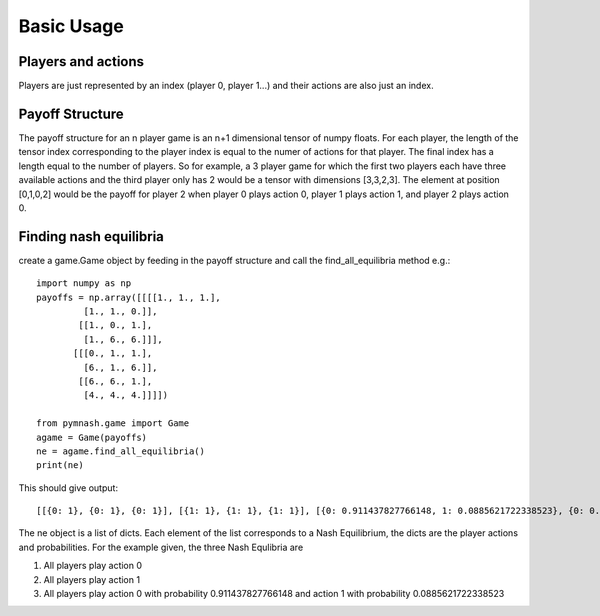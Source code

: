 =============
Basic Usage
=============
Players and actions
-------------------
Players are just represented by an index (player 0, player 1...) and their actions are also
just an index.

Payoff Structure
------------------
The payoff structure for an n player game is an n+1 dimensional tensor of numpy floats. For each
player, the length of the tensor index corresponding to the player index is equal to the numer
of actions for that player. The final index has a length equal to the number of players.
So for example, a 3 player game for which the first two players each have three available actions and
the third player only has 2 would be a tensor with dimensions [3,3,2,3]. The element at position
[0,1,0,2] would be the payoff for player 2 when player 0 plays action 0, player 1 plays action 1,
and player 2 plays action 0.

Finding nash equilibria
-------------------------
create a game.Game object by feeding in the payoff structure and call the find_all_equilibria method e.g.::

        import numpy as np
        payoffs = np.array([[[[1., 1., 1.],
                 [1., 1., 0.]],
                [[1., 0., 1.],
                 [1., 6., 6.]]],
               [[[0., 1., 1.],
                 [6., 1., 6.]],
                [[6., 6., 1.],
                 [4., 4., 4.]]]])

        from pymnash.game import Game
        agame = Game(payoffs)
        ne = agame.find_all_equilibria()
        print(ne)

This should give output::

    [[{0: 1}, {0: 1}, {0: 1}], [{1: 1}, {1: 1}, {1: 1}], [{0: 0.911437827766148, 1: 0.0885621722338523}, {0: 0.911437827766148, 1: 0.0885621722338523}, {0: 0.911437827766148, 1: 0.0885621722338523}]]


The ne object is a list of dicts. Each element of the list corresponds to a Nash Equilibrium,
the dicts are the player actions and probabilities. For the example given, the three Nash Equlibria are

#. All players play action 0

#. All players play action 1

#. All players play action 0 with probability 0.911437827766148 and action 1 with probability  0.0885621722338523


